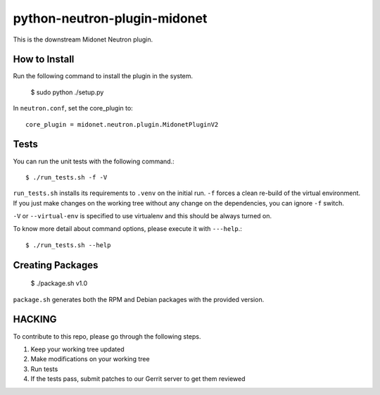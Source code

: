 python-neutron-plugin-midonet
=============================

This is the downstream Midonet Neutron plugin.


How to Install
--------------

Run the following command to install the plugin in the system.

    $ sudo python ./setup.py


In ``neutron.conf``, set the core_plugin to:

::

    core_plugin = midonet.neutron.plugin.MidonetPluginV2


Tests
-----

You can run the unit tests with the following command.::

    $ ./run_tests.sh -f -V

``run_tests.sh`` installs its requirements to ``.venv`` on the initial run.
``-f`` forces a clean re-build of the virtual environment. If you just make
changes on the working tree without any change on the dependencies, you can
ignore ``-f`` switch.

``-V`` or ``--virtual-env`` is specified to use virtualenv and this should be
always turned on.


To know more detail about command options, please execute it with ``---help``.::

    $ ./run_tests.sh --help


Creating Packages
-----------------

    $ ./package.sh v1.0
    
``package.sh`` generates both the RPM and Debian packages with the provided version.


HACKING
-------

To contribute to this repo, please go through the following steps.

1. Keep your working tree updated
2. Make modifications on your working tree
3. Run tests
4. If the tests pass, submit patches to our Gerrit server to get them reviewed
